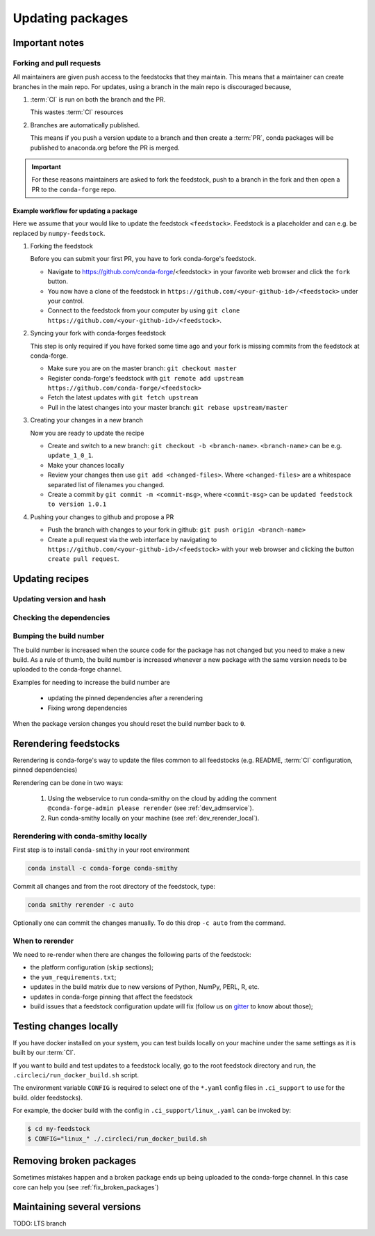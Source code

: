Updating packages
*****************

Important notes
===============

Forking and pull requests
-------------------------

All maintainers are given push access to the feedstocks that they maintain. 
This means that a maintainer can create branches in the main repo. 
For updates, using a branch in the main repo is discouraged because,

1. :term:`CI` is run on both the branch and the PR.

   This wastes :term:`CI` resources

2. Branches are automatically published.

   This means if you push a version update to a branch and then create a :term:`PR`, conda packages will be published to anaconda.org before the PR is merged.

.. important::
  For these reasons maintainers are asked to fork the feedstock, push to a branch in the fork and then open a PR to the ``conda-forge`` repo.


Example workflow for updating a package
^^^^^^^^^^^^^^^^^^^^^^^^^^^^^^^^^^^^^^^

Here we assume that your would like to update the feedstock ``<feedstock>``. Feedstock is a placeholder and can e.g. be replaced by ``numpy-feedstock``.

#. Forking the feedstock

   Before you can submit your first PR, you have to fork conda-forge's feedstock. 

   - Navigate to https://github.com/conda-forge/<feedstock> in your favorite web browser and click the ``fork`` button.
   - You now have a clone of the feedstock in ``https://github.com/<your-github-id>/<feedstock>`` under your control.
   - Connect to the feedstock from your computer by using ``git clone https://github.com/<your-github-id>/<feedstock>``.

#. Syncing your fork with conda-forges feedstock

   This step is only required if you have forked some time ago and your fork is missing commits from the feedstock at conda-forge.

   - Make sure you are on the master branch: ``git checkout master``
   - Register conda-forge's feedstock with ``git remote add upstream https://github.com/conda-forge/<feedstock>``
   - Fetch the latest updates with ``git fetch upstream``
   - Pull in the latest changes into your master branch: ``git rebase upstream/master``

#. Creating your changes in a new branch

   Now you are ready to update the recipe

   - Create and switch to a new branch: ``git checkout -b <branch-name>``. ``<branch-name>`` can be e.g. ``update_1_0_1``.
   - Make your chances locally
   - Review your changes then use ``git add <changed-files>``. Where ``<changed-files>`` are a whitespace separated list of filenames you changed.
   - Create a commit by ``git commit -m <commit-msg>``, where ``<commit-msg>`` can be ``updated feedstock to version 1.0.1``

#. Pushing your changes to github and propose a PR

   - Push the branch with changes to your fork in github:  ``git push origin <branch-name>``
   - Create a pull request via the web interface by navigating to ``https://github.com/<your-github-id>/<feedstock>`` with your web browser and clicking the button ``create pull request``.


Updating recipes
================

Updating version and hash
-------------------------

Checking the dependencies
-------------------------

Bumping the build number
------------------------

The build number is increased when the source code for the package has not changed but you
need to make a new build.
As a rule of thumb, the build number is increased whenever a new package with the same version needs to be uploaded to the conda-forge channel.

Examples for needing to increase the build number are

 - updating the pinned dependencies after a rerendering
 - Fixing wrong dependencies

When the package version changes you should reset the build number back to ``0``.

.. _dev_update_rerender:

Rerendering feedstocks
======================

Rerendering is conda-forge's way to update the files common to all feedstocks (e.g. README, :term:`CI` configuration, pinned dependencies)

Rerendering can be done in two ways:

 #. Using the webservice to run conda-smithy on the cloud by adding the comment ``@conda-forge-admin please rerender`` (see :ref:`dev_admservice`). 

 #. Run conda-smithy locally on your machine (see :ref:`dev_rerender_local`).

.. _dev_rerender_local:

Rerendering with conda-smithy locally
-------------------------------------

First step is to install ``conda-smithy`` in your root environment

.. code-block:: shell

    conda install -c conda-forge conda-smithy


Commit all changes and from the root directory of the feedstock, type:

.. code-block:: shell

    conda smithy rerender -c auto


Optionally one can commit the changes manually.
To do this drop ``-c auto`` from the command.

When to rerender
----------------

We need to re-render when there are changes the following parts of the feedstock:

- the platform configuration (``skip`` sections);
- the ``yum_requirements.txt``;
- updates in the build matrix due to new versions of Python, NumPy, PERL, R, etc.
- updates in conda-forge pinning that affect the feedstock
- build issues that a feedstock configuration update will fix (follow us on `gitter <https://gitter.im/conda-forge/conda-forge.github.io>`_ to know about those);






Testing changes locally
=======================

If you have docker installed on your system, you can test builds locally on your machine under the same settings as it is  built by our :term:`CI`.

If you want to build and test updates to  a feedstock locally, go to the root
feedstock directory and run, the ``.circleci/run_docker_build.sh`` script.

The environment variable ``CONFIG`` is required to select one of the ``*.yaml``
config files in ``.ci_support`` to use for the build.
older feedstocks).

For example, the docker build with the config in ``.ci_support/linux_.yaml`` can be invoked by:

.. code-block:: sh

    $ cd my-feedstock
    $ CONFIG="linux_" ./.circleci/run_docker_build.sh


Removing broken packages
========================

Sometimes mistakes happen and a broken package ends up being uploaded to the conda-forge channel. In this case core can help you (see :ref:`fix_broken_packages`)

Maintaining several versions
============================

TODO: LTS branch
